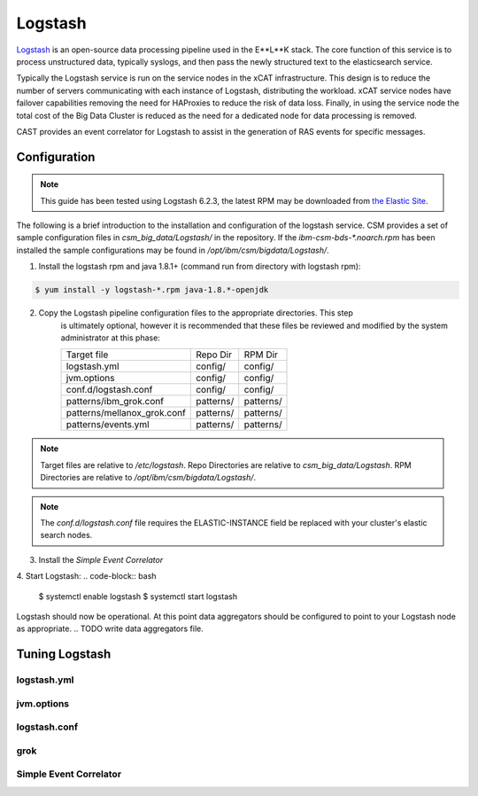 Logstash
========

`Logstash`_ is an open-source data processing pipeline used in the E**L**K stack. The core function
of this service is to process unstructured data, typically syslogs, and then pass the newly structured
text to the elasticsearch service.

Typically the Logstash service is run on the service nodes in the xCAT infrastructure. This design
is to reduce the number of servers communicating with each instance of Logstash, distributing the 
workload. xCAT service nodes have failover capabilities removing the need for HAProxies to reduce the
risk of data loss. Finally, in using the service node the total cost of the Big Data Cluster
is reduced as the need for a dedicated node for data processing is removed.

CAST provides an event correlator for Logstash to assist in the generation of RAS events for
specific messages.



Configuration
-------------

.. note:: This guide has been tested using Logstash 6.2.3, the latest RPM may be downloaded from
   `the Elastic Site <https://www.elastic.co/downloads/logstash>`_.

The following is a brief introduction to the installation and configuration of the logstash service.
CSM provides a set of sample configuration files in `csm_big_data/Logstash/` in the repository.
If the `ibm-csm-bds-*.noarch.rpm` has been installed the sample configurations may be found 
in `/opt/ibm/csm/bigdata/Logstash/`.

1. Install the logstash rpm and java 1.8.1+ (command run from directory with logstash rpm):

.. code-block:: bash

    $ yum install -y logstash-*.rpm java-1.8.*-openjdk

2. Copy the Logstash pipeline configuration files to the appropriate directories. This step
    is ultimately optional, however it is recommended that these files be reviewed and modified
    by the system administrator at this phase:

    +-----------------------------+-----------+-----------+
    | Target file                 | Repo Dir  | RPM Dir   |
    +-----------------------------+-----------+-----------+
    | logstash.yml                | config/   | config/   |
    +-----------------------------+-----------+-----------+
    | jvm.options                 | config/   | config/   |
    +-----------------------------+-----------+-----------+
    | conf.d/logstash.conf        | config/   | config/   |
    +-----------------------------+-----------+-----------+
    | patterns/ibm_grok.conf      | patterns/ | patterns/ |
    +-----------------------------+-----------+-----------+
    | patterns/mellanox_grok.conf | patterns/ | patterns/ |
    +-----------------------------+-----------+-----------+
    | patterns/events.yml         | patterns/ | patterns/ |
    +-----------------------------+-----------+-----------+

.. note:: Target files are relative to `/etc/logstash`. Repo Directories are relative to 
   `csm_big_data/Logstash`. RPM Directories are relative to `/opt/ibm/csm/bigdata/Logstash/`.

.. note:: The `conf.d/logstash.conf` file requires the ELASTIC-INSTANCE field be replaced with
   your cluster's elastic search nodes.

3. Install the `Simple Event Correlator` 

.. TODO document process

4. Start Logstash:
.. code-block:: bash

    $ systemctl enable logstash
    $ systemctl start logstash

Logstash should now be operational. At this point data aggregators should be configured to point
to your Logstash node as appropriate.
.. TODO write data aggregators file.


Tuning Logstash
---------------

logstash.yml
^^^^^^^^^^^^

jvm.options
^^^^^^^^^^^

logstash.conf
^^^^^^^^^^^^^

grok
^^^^

Simple Event Correlator
^^^^^^^^^^^^^^^^^^^^^^^



.. Links
.. _Logstash: https://www.elastic.co/products/logstash
